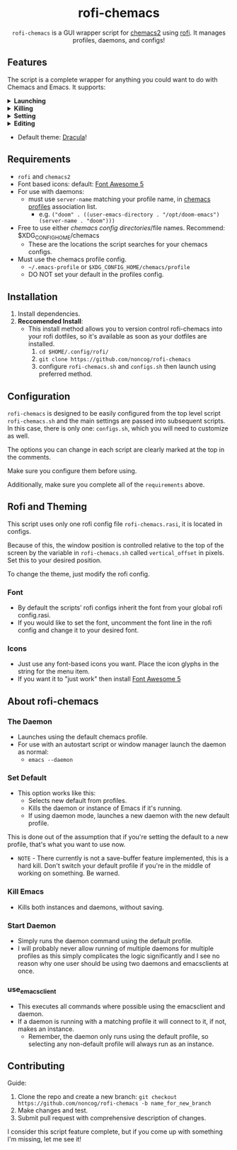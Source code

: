 #+HTML: <h1 align="center">rofi-chemacs</h1>
#+HTML: <p align="center"><a href="https://www.gnu.org/software/emacs/"><img src="https://img.shields.io/badge/Made_with-Emacs-blueviolet.svg?style=flat-square&logo=GNU%20Emacs&logoColor=white" /></a> <a href="https://github.com/noncog/.dotfiles/blob/master/LICENSE"><img src="https://img.shields.io/github/license/noncog/rofi-borg?color=blue&style=flat-square" /></a></p>
#+HTML: <p align="center"><img src="rofi-chemacs.png"/></p>
#+HTML: <p align="center"><code>rofi-chemacs</code> is a GUI wrapper script for <a href="https://github.com/plexus/chemacs2">chemacs2</a> using <a href="https://github.com/davatorium/rofi">rofi</a>. It manages profiles, daemons, and configs!</p>

#+HTML:<h2>Features</h2>
#+HTML:<p>The script is a complete wrapper for anything you could want to do with Chemacs and Emacs. It supports:</p>

#+HTML:<details>
#+HTML:<summary><b>Launching</b></summary>
#+HTML:<ul>
#+HTML:<li>Default Chemacs profile</li>
#+HTML:<li>
#+HTML:Chemacs profiles
#+HTML:<ul>
#+HTML:<li>Automatically finds your Chemacs2 profiles!</li>
#+HTML:</ul>
#+HTML:</li>
#+HTML:<li>
#+HTML:Emacs Daemon
#+HTML:<ul>
#+HTML:<li>Uses the default profile for the daemon.</li>
#+HTML:</ul>
#+HTML:</li>
#+HTML:<li>
#+HTML:Support for instance (emacs) or client (emacsclient) commands
#+HTML:<ul>
#+HTML:<li>Set globally, all commands can use either form of launching.</li>
#+HTML:</ul>
#+HTML:</li>
#+HTML:</ul>
#+HTML:</details>

#+HTML:<details>
#+HTML:<summary><b>Killing</b></summary>
#+HTML:<ul>
#+HTML:<li>Of instances and daemons</li>
#+HTML:</ul>
#+HTML:</details>

#+HTML:<details>
#+HTML:<summary><b>Setting</b></summary>
#+HTML:<ul>
#+HTML:<li>Choose new Chemacs default profile from your configured profiles</li>
#+HTML:</ul>
#+HTML:</details>

#+HTML:<details>
#+HTML:<summary><b>Editing</b></summary>
#+HTML:<ul>
#+HTML:<li>
#+HTML:Able to launch any configs (set in configs.sh) in Emacs
#+HTML:<ul>
#+HTML:<li>Default has some common configs including Chemacs profiles!</li>
#+HTML:</ul>
#+HTML:</li>
#+HTML:</ul>
#+HTML:</details>

#+HTML:<ul>
#+HTML:<li>Default theme: <a href="https://draculatheme.com/">Dracula</a>!</li>
#+HTML:</ul>

** Requirements
- =rofi= and =chemacs2=
- Font based icons: default: [[https://github.com/FortAwesome/Font-Awesome/releases/tag/5.15.4][Font Awesome 5]]
- For use with daemons:
  - must use =server-name= matching your profile name, in [[https://github.com/plexus/chemacs2#emacs-profilesel][chemacs profiles]] association list.
    - e.g. =("doom" . ((user-emacs-directory . "/opt/doom-emacs") (server-name . "doom")))=
- Free to use either [[$XDG_CONFIG_HOME/chemacs (typically ~/.config/chemacs) ][chemacs config directories]]/file names. Recommend: $XDG_CONFIG_HOME/chemacs 
  - These are the locations the script searches for your chemacs configs.
- Must use the chemacs profile config.
  - =~/.emacs-profile= or =$XDG_CONFIG_HOME/chemacs/profile=
  - DO NOT set your default in the profiles config.
** Installation
1. Install dependencies.
2. *Reccomended Install*:
   - This install method allows you to version control rofi-chemacs into your rofi dotfiles, so it's available as soon as your dotfiles are installed.
     1. =cd $HOME/.config/rofi/=
     2. =git clone https://github.com/noncog/rofi-chemacs=
     3. configure =rofi-chemacs.sh= and =configs.sh= then launch using preferred method.
** Configuration
=rofi-chemacs= is designed to be easily configured from the top level script =rofi-chemacs.sh= and the main settings are passed into subsequent scripts. In this case, there is only one: =configs.sh=, which you will need to customize as well.

The options you can change in each script are clearly marked at the top in the comments.

Make sure you configure them before using.

Additionally, make sure you complete all of the =requirements= above.
** Rofi and Theming
This script uses only one rofi config file =rofi-chemacs.rasi=, it is located in configs.

Because of this, the window position is controlled relative to the top of the screen by the variable in =rofi-chemacs.sh= called =vertical_offset= in pixels. Set this to your desired position.

To change the theme, just modify the rofi config.
*** Font
- By default the scripts’ rofi configs inherit the font from your global rofi config.rasi.
- If you would like to set the font, uncomment the font line in the rofi config and change it to your desired font.
*** Icons
- Just use any font-based icons you want. Place the icon glyphs in the string for the menu item.
- If you want it to "just work" then install [[https://github.com/FortAwesome/Font-Awesome/releases/tag/5.15.4][Font Awesome 5]]
** About rofi-chemacs
*** The Daemon
- Launches using the default chemacs profile.
- For use with an autostart script or window manager launch the daemon as normal:
  - =emacs --daemon=
*** Set Default
- This option works like this:
  - Selects new default from profiles.
  - Kills the daemon or instance of Emacs if it's running.
  - If using daemon mode, launches a new daemon with the new default profile.

This is done out of the assumption that if you're setting the default to a new profile, that's what you want to use now.
- =NOTE= - There currently is not a save-buffer feature implemented, this is a hard kill. Don't switch your default profile if you're in the middle of working on something. Be warned.
*** Kill Emacs
- Kills both instances and daemons, without saving.
*** Start Daemon
- Simply runs the daemon command using the default profile.
- I will probably never allow running of multiple daemons for multiple profiles as this simply complicates the logic significantly and I see no reason why one user should be using two daemons and emacsclients at once.
*** use_emacsclient
- This executes all commands where possible using the emacsclient and daemon.
- If a daemon is running with a matching profile it will connect to it, if not, makes an instance.
  - Remember, the daemon only runs using the default profile, so selecting any non-default profile will always run as an instance.
** Contributing
Guide:
1. Clone the repo and create a new branch:
   =git checkout https://github.com/noncog/rofi-chemacs -b name_for_new_branch=
2. Make changes and test.
3. Submit pull request with comprehensive description of changes.

I consider this script feature complete, but if you come up with something I'm missing, let me see it!

